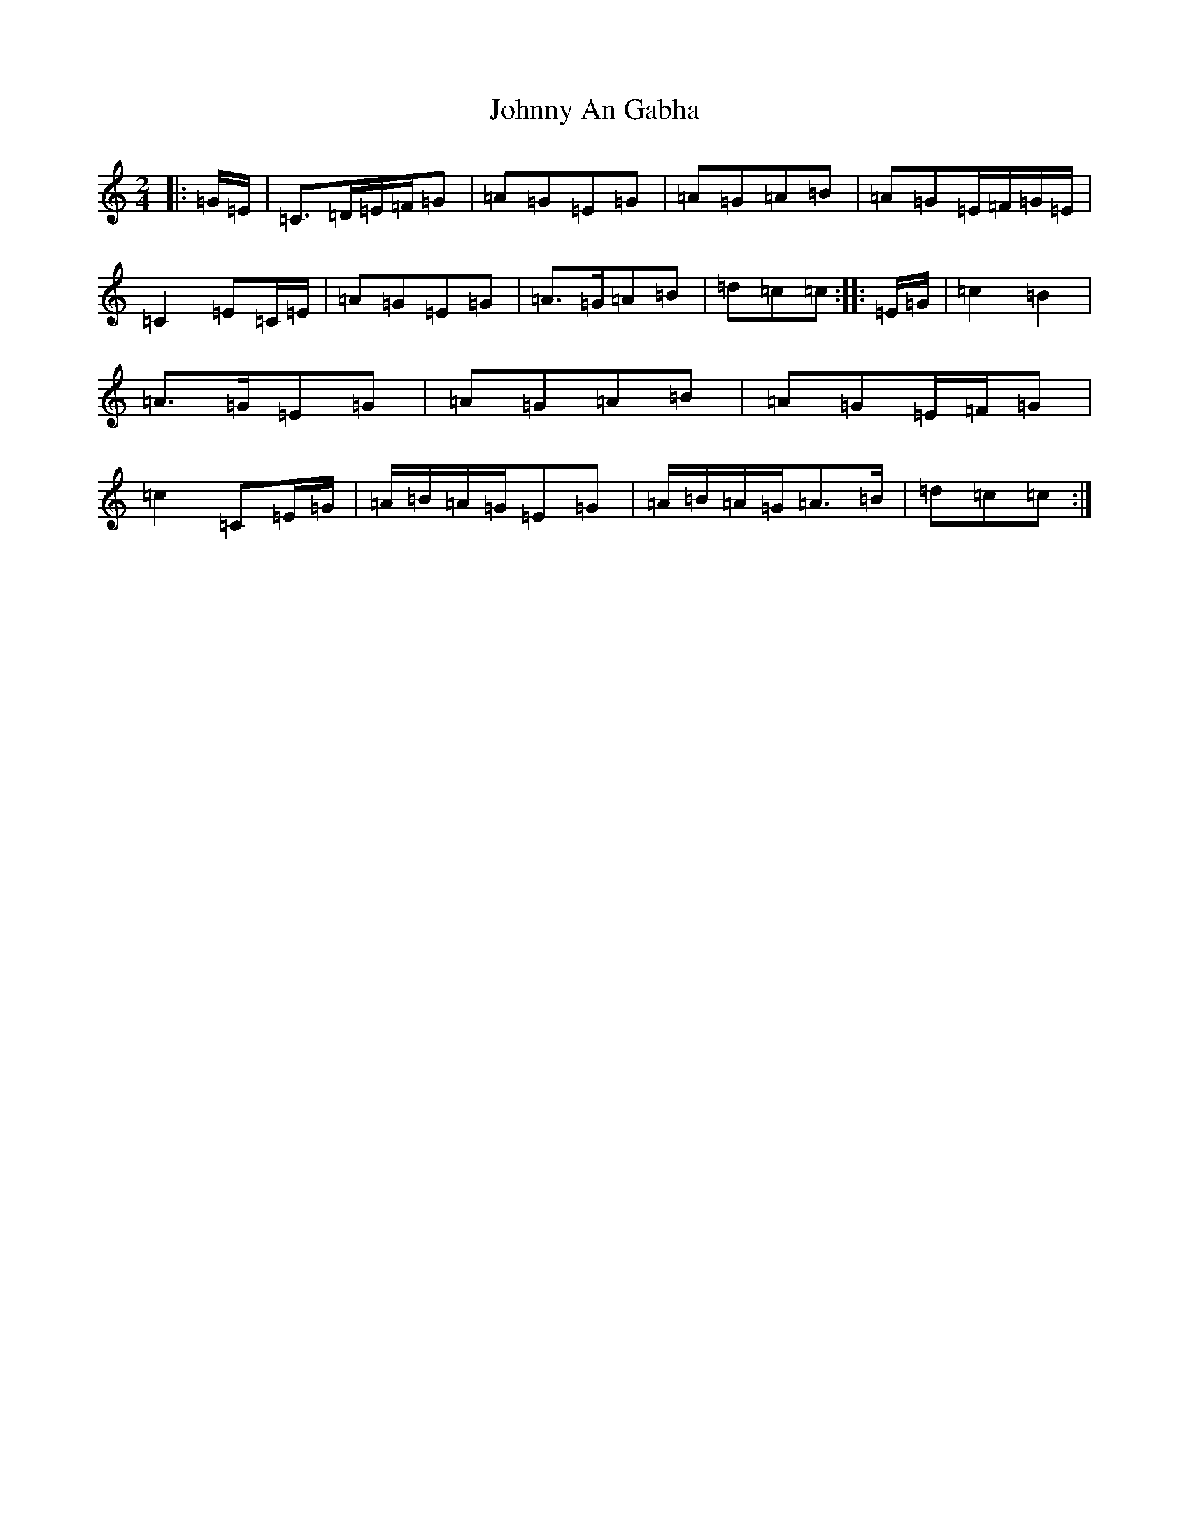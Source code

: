X: 10899
T: Johnny An Gabha
S: https://thesession.org/tunes/4763#setting17245
R: polka
M:2/4
L:1/8
K: C Major
|:=G/2=E/2|=C>=D=E/2=F/2=G|=A=G=E=G|=A=G=A=B|=A=G=E/2=F/2=G/2=E/2|=C2=E=C/2=E/2|=A=G=E=G|=A>=G=A=B|=d=c=c:||:=E/2=G/2|=c2=B2|=A>=G=E=G|=A=G=A=B|=A=G=E/2=F/2=G|=c2=C=E/2=G/2|=A/2=B/2=A/2=G/2=E=G|=A/2=B/2=A/2=G/2=A>=B|=d=c=c:|